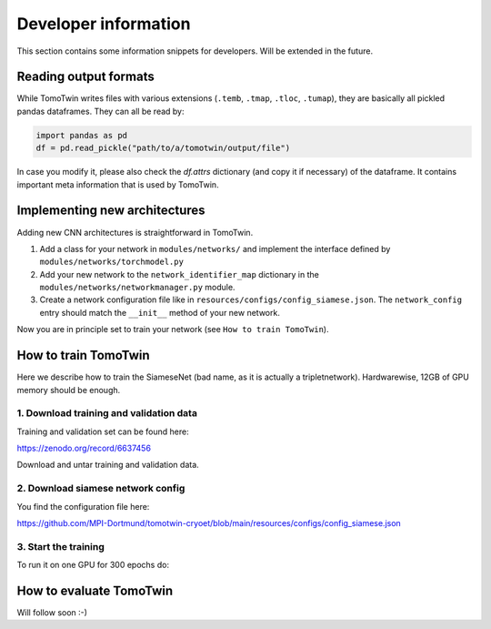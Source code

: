 .. _dev-info:
Developer information
=====================

This section contains some information snippets for developers. Will be extended in the future.

Reading output formats
**********************

While TomoTwin writes files with various extensions (``.temb``, ``.tmap``, ``.tloc``, ``.tumap``), they are basically all pickled pandas dataframes.
They can all be read by:

.. code:: python

    import pandas as pd
    df = pd.read_pickle("path/to/a/tomotwin/output/file")

In case you modify it, please also check  the `df.attrs` dictionary (and copy it if necessary) of the dataframe. It contains important meta information that is used by TomoTwin.


Implementing new architectures
******************************

Adding new CNN architectures is straightforward in TomoTwin.

1. Add a class for your network in ``modules/networks/`` and implement the interface defined by ``modules/networks/torchmodel.py``
2. Add your new network to the ``network_identifier_map`` dictionary in the ``modules/networks/networkmanager.py`` module.
3. Create a network configuration file like in ``resources/configs/config_siamese.json``. The ``network_config`` entry should match the ``__init__`` method of your new network.

Now you are in principle set to train your network (see ``How to train TomoTwin``).

How to train TomoTwin
*********************

Here we describe how to train the SiameseNet (bad name, as it is actually a tripletnetwork). Hardwarewise, 12GB of GPU memory should be enough.

1. Download training and validation data
^^^^^^^^^^^^^^^^^^^^^^^^^^^^^^^^^^^^^^^^

Training and validation set can be found here:

https://zenodo.org/record/6637456

Download and untar training and validation data.

2. Download siamese network config
^^^^^^^^^^^^^^^^^^^^^^^^^^^^^^^^^^

You find the configuration file here:

https://github.com/MPI-Dortmund/tomotwin-cryoet/blob/main/resources/configs/config_siamese.json

3. Start the training
^^^^^^^^^^^^^^^^^^^^^

To run it on one GPU for 300 epochs do:

 .. prompt:: bash $

    CUDA_VISIBLE_DEVICES=0 tomotwin_train.py -v path/train/volumes/ --validvolumes path/valid/volumes/ -o out_train -nc path/to/siamese_network.json --epochs 300


How to evaluate TomoTwin
************************

Will follow soon :-)

